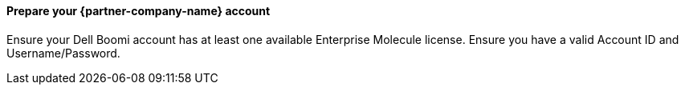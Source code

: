// If no preperation is required, remove all content from here

==== Prepare your {partner-company-name} account

Ensure your Dell Boomi account has at least one available Enterprise Molecule license.
Ensure you have a valid Account ID and Username/Password.

